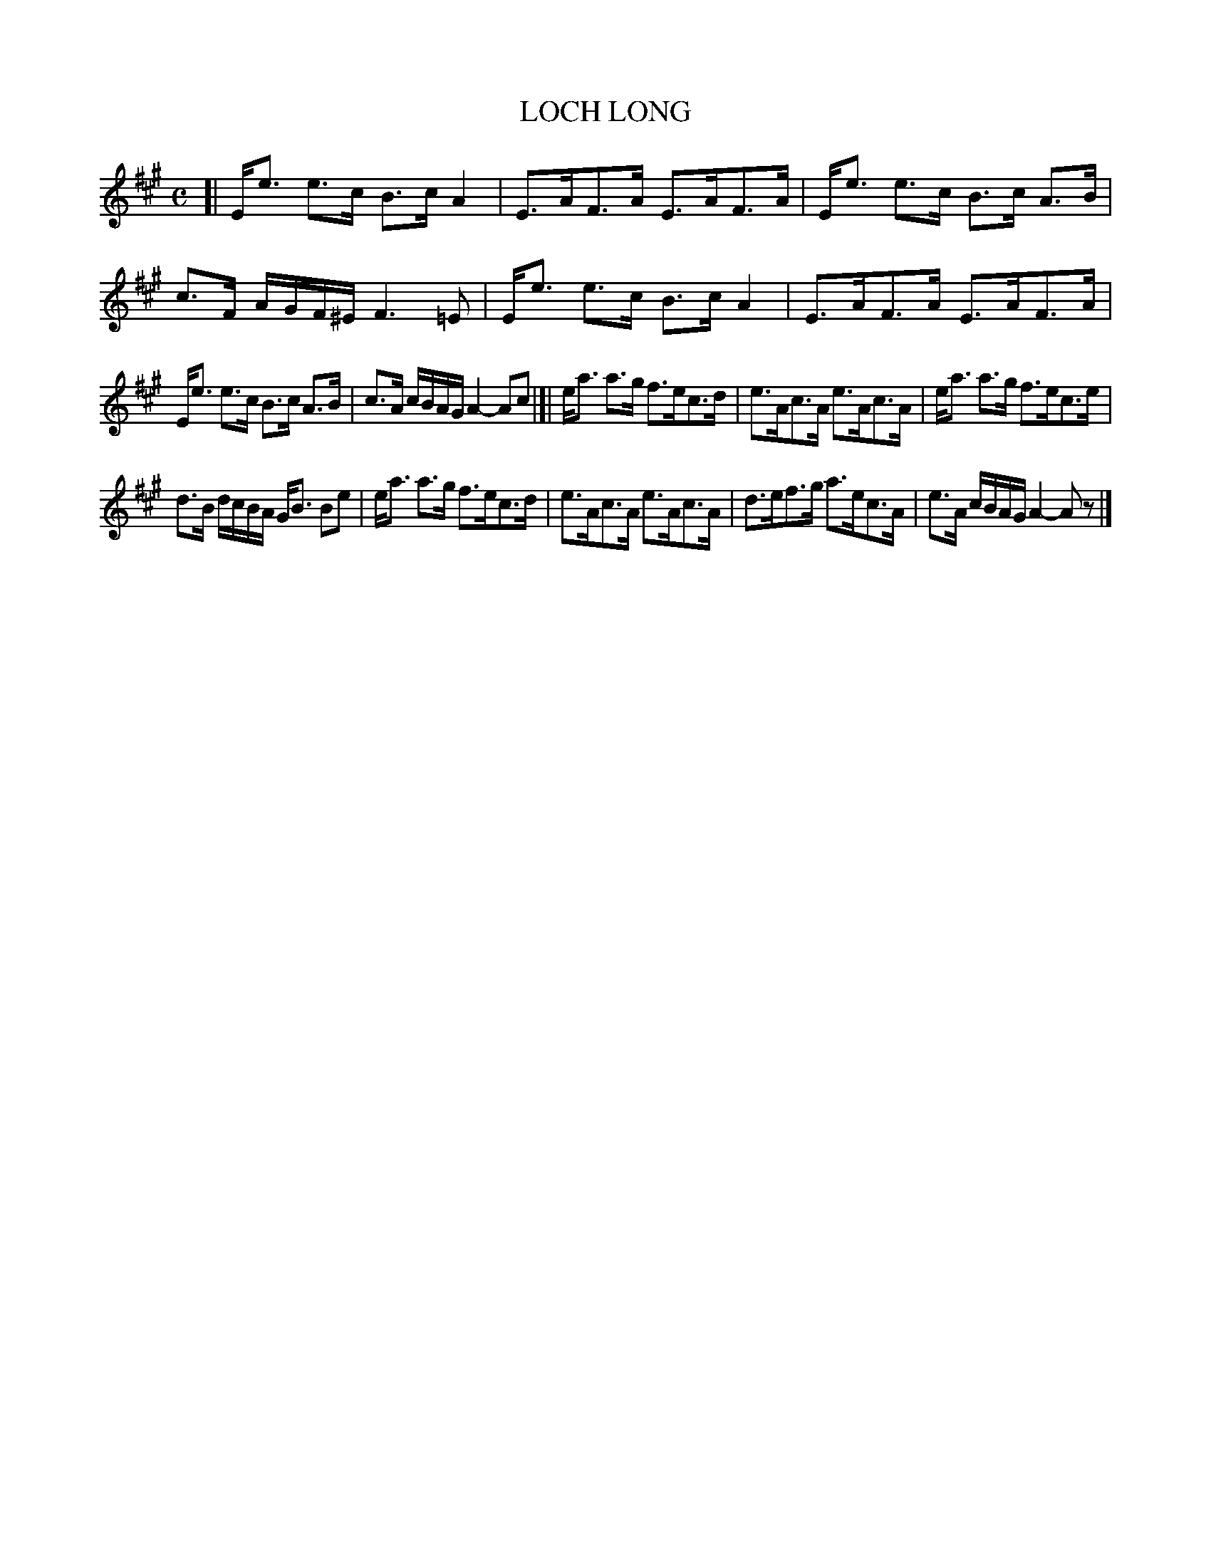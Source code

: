 X: 4025
T: LOCH LONG
R: Strathspey.
%R: strathspey
B: James Kerr "Merry Melodies" v.4 p.05 #25
Z: 2016 John Chambers <jc:trillian.mit.edu>
M: C
L: 1/16
K: A
[|\
Ee3 e3c B3c A4 | E3AF3A E3AF3A |\
Ee3 e3c B3c A3B | c3F AGF^E F6=E2 |\
Ee3 e3c B3c A4 | E3AF3A E3AF3A |
Ee3 e3c B3c A3B | c3A cBAG A4- A2c2 |]|\
ea3 a3g f3ec3d | e3Ac3A e3Ac3A |\
ea3 a3g f3ec3e |
d3B dcBA GB3 B2e2 |\
ea3 a3g f3ec3d | e3Ac3A e3Ac3A |\
d3ef3g a3ec3A | e3A cBAG A4- A2z2 |]
